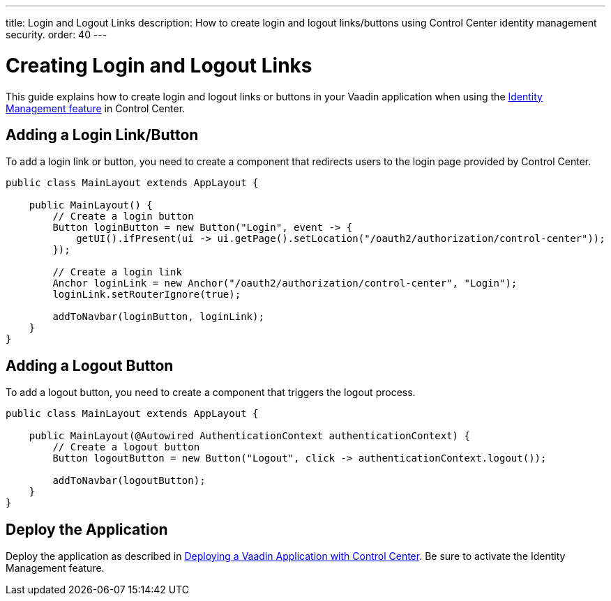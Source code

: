 ---
title: Login and Logout Links
description: How to create login and logout links/buttons using Control Center identity management security.
order: 40
---

= Creating Login and Logout Links

This guide explains how to create login and logout links or buttons in your Vaadin application when using the <<../identity-management#,Identity Management feature>> in Control Center.

== Adding a Login Link/Button

To add a login link or button, you need to create a component that redirects users to the login page provided by Control Center.

[source,java]
----
public class MainLayout extends AppLayout {

    public MainLayout() {
        // Create a login button
        Button loginButton = new Button("Login", event -> {
            getUI().ifPresent(ui -> ui.getPage().setLocation("/oauth2/authorization/control-center"));
        });

        // Create a login link
        Anchor loginLink = new Anchor("/oauth2/authorization/control-center", "Login");
        loginLink.setRouterIgnore(true);

        addToNavbar(loginButton, loginLink);
    }
}
----

== Adding a Logout Button

To add a logout button, you need to create a component that triggers the logout process.

[source,java]
----
public class MainLayout extends AppLayout {

    public MainLayout(@Autowired AuthenticationContext authenticationContext) {
        // Create a logout button
        Button logoutButton = new Button("Logout", click -> authenticationContext.logout());

        addToNavbar(logoutButton);
    }
}
----

== Deploy the Application

Deploy the application as described in <<../application-deployment#,Deploying a Vaadin Application with Control Center>>. Be sure to activate the Identity Management feature.
